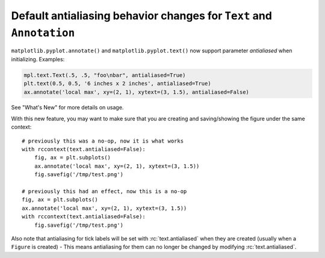 Default antialiasing behavior changes for ``Text`` and ``Annotation``
~~~~~~~~~~~~~~~~~~~~~~~~~~~~~~~~~~~~~~~~~~~~~~~~~~~~~~~~~~~~~~~~~~~~~~

``matplotlib.pyplot.annotate()`` and ``matplotlib.pyplot.text()`` now support parameter *antialiased* when initializing.
Examples:

.. code-block::

    mpl.text.Text(.5, .5, "foo\nbar", antialiased=True)
    plt.text(0.5, 0.5, '6 inches x 2 inches', antialiased=True)
    ax.annotate('local max', xy=(2, 1), xytext=(3, 1.5), antialiased=False)

See "What's New" for more details on usage.

With this new feature, you may want to make sure that you are creating and saving/showing the figure under the same context::

    # previously this was a no-op, now it is what works
    with rccontext(text.antialiased=False):
        fig, ax = plt.subplots()
        ax.annotate('local max', xy=(2, 1), xytext=(3, 1.5))
        fig.savefig('/tmp/test.png')

    # previously this had an effect, now this is a no-op
    fig, ax = plt.subplots()
    ax.annotate('local max', xy=(2, 1), xytext=(3, 1.5))
    with rccontext(text.antialiased=False):
        fig.savefig('/tmp/test.png')

Also note that antialiasing for tick labels will be set with :rc:`text.antialiased` when they are created (usually when a ``Figure`` is created) - This means antialiasing for them can no longer be changed by modifying :rc:`text.antialiased`.
